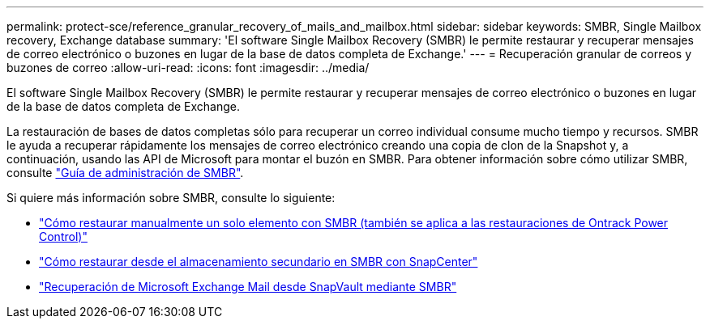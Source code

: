 ---
permalink: protect-sce/reference_granular_recovery_of_mails_and_mailbox.html 
sidebar: sidebar 
keywords: SMBR, Single Mailbox recovery, Exchange database 
summary: 'El software Single Mailbox Recovery (SMBR) le permite restaurar y recuperar mensajes de correo electrónico o buzones en lugar de la base de datos completa de Exchange.' 
---
= Recuperación granular de correos y buzones de correo
:allow-uri-read: 
:icons: font
:imagesdir: ../media/


[role="lead"]
El software Single Mailbox Recovery (SMBR) le permite restaurar y recuperar mensajes de correo electrónico o buzones en lugar de la base de datos completa de Exchange.

La restauración de bases de datos completas sólo para recuperar un correo individual consume mucho tiempo y recursos. SMBR le ayuda a recuperar rápidamente los mensajes de correo electrónico creando una copia de clon de la Snapshot y, a continuación, usando las API de Microsoft para montar el buzón en SMBR. Para obtener información sobre cómo utilizar SMBR, consulte https://docs.netapp.com/p/snap/smbr/8.3/Administrative-Server-Administration-Guide.pdf["Guía de administración de SMBR"^].

Si quiere más información sobre SMBR, consulte lo siguiente:

* https://kb.netapp.com/Legacy/SMBR/How_to_manually_restore_a_single_item_with_SMBR["Cómo restaurar manualmente un solo elemento con SMBR (también se aplica a las restauraciones de Ontrack Power Control)"]
* https://kb.netapp.com/Advice_and_Troubleshooting/Data_Storage_Software/Single_Mailbox_Recovery_(SMBR)/How_to_restore_from_secondary_storage_in_SMBR_with_SnapCenter["Cómo restaurar desde el almacenamiento secundario en SMBR con SnapCenter"^]
* https://www.youtube.com/watch?v=wMSo049rREY&list=PLdXI3bZJEw7nofM6lN44eOe4aOSoryckg&index=3["Recuperación de Microsoft Exchange Mail desde SnapVault mediante SMBR"^]

